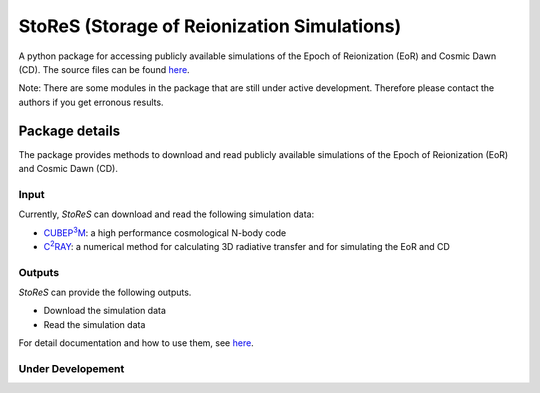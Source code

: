 ============================================
StoReS (Storage of Reionization Simulations)
============================================

A python package for accessing publicly available simulations of the Epoch of Reionization (EoR) and Cosmic Dawn (CD). The source files can be found `here <https://github.com/sambit-giri/StoReS>`_.

Note: There are some modules in the package that are still under active development. Therefore please contact the authors if you get erronous results.


Package details
===============

The package provides methods to download and read publicly available simulations of the Epoch of Reionization (EoR) and Cosmic Dawn (CD).

Input
-----

Currently, `StoReS` can download and read the following simulation data:

* |cubep3m|_: a high performance cosmological N-body code
* |c2ray|_: a numerical method for calculating 3D radiative transfer and for simulating the EoR and CD


.. |c2ray| replace:: C\ :sup:`2`\RAY
.. _c2ray: https://github.com/garrelt/C2-Ray3Dm

.. |cubep3m| replace:: CUBEP\ :sup:`3`\M
.. _cubep3m: https://github.com/jharno/cubep3m

Outputs
-------

`StoReS` can provide the following outputs. 

* Download the simulation data
* Read the simulation data

For detail documentation and how to use them, see `here <https://tools21cm.readthedocs.io/contents.html>`_.

Under Developement
------------------


